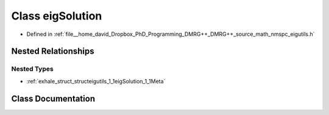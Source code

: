 .. _exhale_class_classeigutils_1_1eigSolution:

Class eigSolution
=================

- Defined in :ref:`file__home_david_Dropbox_PhD_Programming_DMRG++_DMRG++_source_math_nmspc_eigutils.h`


Nested Relationships
--------------------


Nested Types
************

- :ref:`exhale_struct_structeigutils_1_1eigSolution_1_1Meta`


Class Documentation
-------------------


.. doxygenclass:: eigutils::eigSolution
   :members:
   :protected-members:
   :undoc-members: